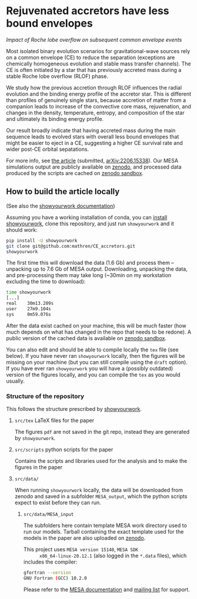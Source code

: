 #+BEGIN_html
<p align="center">
<a href="https://github.com/showyourwork/showyourwork">
<img width = "450" src="https://raw.githubusercontent.com/showyourwork/.github/main/images/showyourwork.png" alt="showyourwork"/>
</a>
<br>
<br>
<a href="https://github.com/mathren/CE_accretors/actions/workflows/build.yml">
<img src="https://github.com/mathren/CE_accretors/actions/workflows/build.yml/badge.svg?branch=main" alt="Article status"/>
</a>
<a href="https://github.com/mathren/CE_accretors/raw/main-pdf/arxiv.tar.gz">
<img src="https://img.shields.io/badge/article-tarball-blue.svg?style=flat" alt="Article tarball"/>
</a>
<a href="https://github.com/mathren/CE_accretors/raw/main-pdf/CE_accretors.pdf">
<img src="https://img.shields.io/badge/article-pdf-blue.svg?style=flat" alt="Read the article"/>
</a>
</p>
#+END_html

* Rejuvenated accretors have less bound envelopes
  /Impact of Roche lobe overflow on subsequent common envelope events/

  Most isolated binary evolution scenarios for gravitational-wave
  sources rely on a common envelope (CE) to reduce the separation
  (exceptions are chemically homogeneous evolution and stable mass
  transfer channels). The CE is often initiated by a star that has
  previously accreted mass during a stable Roche lobe overflow (RLOF)
  phase.

  We study how the previous accretion through RLOF influences the
  radial evolution and the binding energy profile of the accretor
  star. This is different than profiles of genuinely single stars,
  because accretion of matter from a companion leads to increase of
  the convective core mass, rejuvenation, and changes in the density,
  temperature, entropy, and composition of the star and ultimately
  its binding energy profile.

  Our result broadly indicate that having accreted mass during the
  main sequence leads to evolved stars with overall less bound
  envelopes that might be easier to eject in a CE, suggesting a
  higher CE survival rate and wider post-CE orbital sepatations.

  For more info, see [[shttps://github.com/mathren/CE_accretors/raw/main-pdf/CE_accretors.pdf][the article]] (submitted, [[http://arxiv.org/abs/2206.15338][arXiv:2206.15338]]). Our
  MESA simulations output are publicly available on [[https://zenodo.org/record/6600641][zenodo]], and
  processed data produced by the scripts are cached on [[https://sandbox.zenodo.org/record/1074085][zenodo sandbox]].


** How to build the article locally

   (See also the [[https://show-your.work/en/latest/][showyourwork documentation]])

   Assuming you have a working installation of conda, you can [[https://show-your.work/en/latest/install/][install
   showyourwork]], clone this repository, and just run =showyourwork= and
   it should work:

#+BEGIN_SRC bash
  pip install -U showyourwork
  git clone git@github.com:mathren/CE_accretors.git
  showyourwork
#+END_SRC

  The first time this will download the data (1.6 Gb) and process them
  -- unpacking up to 7.6 Gb of MESA output. Downloading, unpacking the
  data, and pre-processing them may take long (~30min on my
  workstation excluding the time to download):

#+BEGIN_SRC bash
  time showyourwork
  [...]
  real    30m13.209s
  user    27m9.104s
  sys     0m59.076s
#+END_SRC

  After the data exist cached on your machine, this will be much
  faster (how much depends on what has changed in the repo that needs
  to be redone). A public version of the cached data is available on
  [[https://sandbox.zenodo.org/record/1074085][zenodo sandbox]].

  You can also edit and should be able to compile locally the =tex= file
  (see below). If you have never ran =showyourwork= locally, then the
  figures will be missing on your machine (but you can still compile
  using the =draft= option). If you have ever ran =showyourwork= you will
  have a (possibly outdated) version of the figures locally, and you
  can compile the =tex= as you would usually.

*** Structure of the repository

    This follows the structure prescribed by [[https://github.com/showyourwork/showyourwork][showyourwork]].

**** =src/tex= LaTeX files for the paper

     The figures =pdf= are not saved in the git repo, instead they are
     generated by =showyourwork=.

**** =src/scripts= python scripts for the paper

     Contains the scripts and libraries used for the analysis and to
     make the figures in the paper

**** =src/data/=

     When running =showyourwork= locally, the data will be downloaded
     from zenodo and saved in a subfolder =MESA_output=, which the
     python scripts expect to exist before they can run.

***** =src/data/MESA_input=

      The subfolders here contain template MESA work directory used to
      run our models. Tarball containing the exact template used for
      the models in the paper are also uploaded on [[https://zenodo.org/record/6600641][zenodo]].

      This project uses =MESA version 15140=, =MESA SDK
      x86_64-linux-20.12.1= (also logged in the =*.data= files), which
      includes the compiler:

      #+BEGIN_SRC bash
      gfortran --version
      GNU Fortran (GCC) 10.2.0
      #+END_SRC

      Please refer to the [[https://docs.mesastar.org/en/r15140/][MESA documentation]] and [[https://lists.mesastar.org/mailman/listinfo][mailing list]] for
      support.
